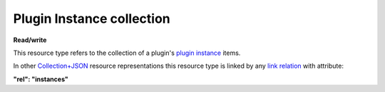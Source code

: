 ==========================
Plugin Instance collection
==========================

.. _Collection+JSON: http://amundsen.com/media-types/collection/

.. _`link relation`: http://amundsen.com/media-types/collection/format/#link-relations

.. _`plugin instance`: ../items/plugin_instance.html


**Read/write**


This resource type refers to the collection of a plugin's `plugin instance`_ items.

In other Collection+JSON_ resource representations this resource type is linked by any
`link relation`_ with attribute:

**"rel": "instances"**


.. http:get:: /api/v1/plugins/(int:plugin_id)/instances/

   :synopsis: Gets the list of instances for the plugin (`plugin_id`).

   **Example request**:

   .. sourcecode:: http

      GET /api/v1/plugins/12/instances/ HTTP/1.1
      Host: localhost:8000
      Accept: application/vnd.collection+json


   **Example response**:

   .. sourcecode:: http

      HTTP/1.1 200 OK
      Allow: GET, POST
      Content-Type: application/vnd.collection+json

      {
          "collection": {
              "href": "https://localhost:8000/api/v1/plugins/12/instances/",
              "items": [
                  {
                      "data": [
                          {
                              "name": "id",
                              "value": 60
                          },
                          {
                              "name": "plugin_name",
                              "value": "simplefsapp"
                          },
                          {
                              "name": "start_date",
                              "value": "2016-09-21T14:47:06.352445Z"
                          },
                          {
                              "name": "end_date",
                              "value": "2016-09-21T14:47:06.352502Z"
                          },
                          {
                              "name": "status",
                              "value": "started"
                          },
                          {
                              "name": "owner",
                              "value": "jbernal"
                          }
                      ],
                      "href": "https://localhost:8000/api/v1/plugins/instances/60/",
                      "links": [
                          {
                              "href": "https://localhost:8000/api/v1/35/",
                              "rel": "feed"
                          },
                          {
                              "href": "https://localhost:8000/api/v1/plugins/12/",
                              "rel": "plugin"
                          },
                          {
                              "href": "https://localhost:8000/api/v1/plugins/string-parameter/56/",
                              "rel": "string_param"
                          }
                      ]
                  },
                  {
                      "data": [
                          {
                              "name": "id",
                              "value": 61
                          },
                          {
                              "name": "plugin_name",
                              "value": "simplefsapp"
                          },
                          {
                              "name": "start_date",
                              "value": "2016-09-21T14:50:41.694232Z"
                          },
                          {
                              "name": "end_date",
                              "value": "2016-09-21T14:50:41.694289Z"
                          },
                          {
                              "name": "status",
                              "value": "started"
                          },
                          {
                              "name": "owner",
                              "value": "jbernal"
                          }
                      ],
                      "href": "https://localhost:8000/api/v1/plugins/instances/61/",
                      "links": [
                          {
                              "href": "https://localhost:8000/api/v1/36/",
                              "rel": "feed"
                          },
                          {
                              "href": "https://localhost:8000/api/v1/plugins/12/",
                              "rel": "plugin"
                          }
                      ]
                  }
              ],
              "links": [
                  {
                      "href": "https://localhost:8000/api/v1/plugins/12/",
                      "rel": "plugin"
                  }
              ],
              "template": {
                  "data": [
                      {
                          "name": "previous",
                          "value": ""
                      },
                      {
                          "name": "dir",
                          "value": ""
                      }
                  ]
              },
              "version": "1.0"
          }
      }

   :reqheader Accept: application/vnd.collection+json
   :resheader Content-Type: application/vnd.collection+json
   :statuscode 200: no error
   :statuscode 401: authentication credentials were not provided
   :statuscode 404: not found

   .. |--| unicode:: U+2013   .. en dash

   .. _Properties: http://amundsen.com/media-types/collection/format/#properties
   .. _`Link Relations`: http://amundsen.com/media-types/collection/format/#link-relations

   Properties_ (API semantic descriptors):

    - `plugin instance`_ item properties

   `Link Relations`_:

    - `plugin instance`_ item link relations
    - **plugin** |--| links to the corresponding plugin_

   .. _plugin: ../items/plugin.html

